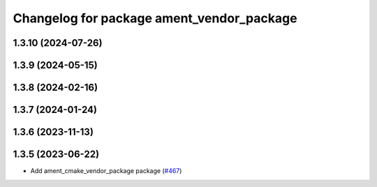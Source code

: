 ^^^^^^^^^^^^^^^^^^^^^^^^^^^^^^^^^^^^^^^^^^
Changelog for package ament_vendor_package
^^^^^^^^^^^^^^^^^^^^^^^^^^^^^^^^^^^^^^^^^^

1.3.10 (2024-07-26)
-------------------

1.3.9 (2024-05-15)
------------------

1.3.8 (2024-02-16)
------------------

1.3.7 (2024-01-24)
------------------

1.3.6 (2023-11-13)
------------------

1.3.5 (2023-06-22)
------------------
* Add ament_cmake_vendor_package package (`#467 <https://github.com/ament/ament_cmake/issues/467>`_)
